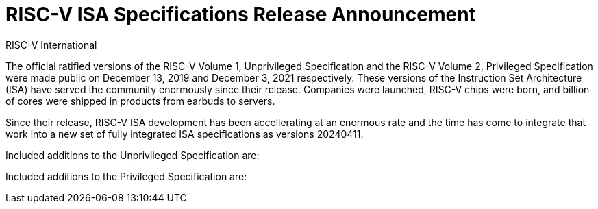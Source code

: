 // Attempt at a document header for a single blog post
= RISC-V ISA Specifications Release Announcement
RISC-V International
:description: Official announcment of the 20240411 version of the Unprivileged and Privileged ISA documents.
:keywords: RISC-V, ISA, Release, Specifications
:docinfo: html

The official ratified versions of the RISC-V Volume 1, Unprivileged Specification and the RISC-V Volume 2, Privileged Specification were made public on December 13, 2019 and December 3, 2021 respectively.  These versions of the Instruction Set Architecture (ISA) have served the community enormously since their release.  Companies were launched, RISC-V chips were born, and billion of cores were shipped in products from earbuds to servers.

Since their release, RISC-V ISA development has been accellerating at an enormous rate and the time has come to integrate that work into a new set of fully integrated ISA specifications as versions 20240411.

Included additions to the Unprivileged Specification are:

Included additions to the Privileged Specification are:

